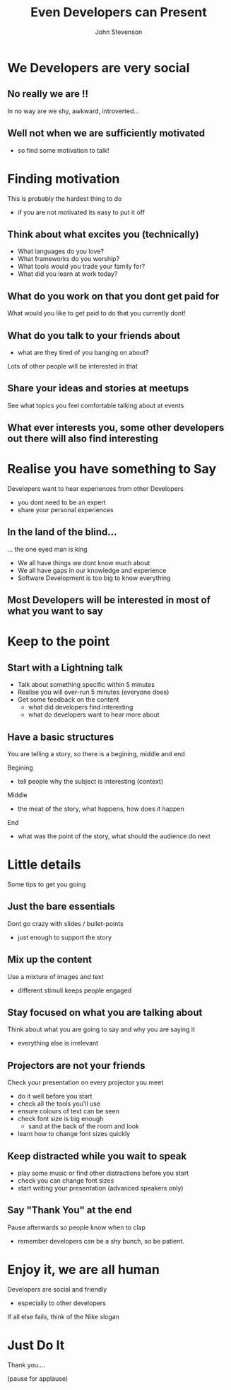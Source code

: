 #+Title: Even Developers can Present 
#+Author: John Stevenson
#+Email: john@jr0cket.co.uk

#+OPTIONS: toc:nil num:nil
#+OPTIONS: reveal_width:1600
#+OPTIONS: reveal_height:900
#+OPTIONS: reveal_center:nil 
#+OPTIONS: reveal_rolling_links:t reveal_keyboard:t reveal_overview:t 
#+REVEAL_TRANS: linear
#+REVEAL_THEME: jr0cket
#+REVEAL_HEAD_PREAMBLE: <meta name="description" content="Even Developers can Present">

* We Developers are very social 

** No really we are !!

In no way are we shy, awkward, introverted...

** Well not when we are sufficiently motivated
#+ATTR_REVEAL: :frag roll-in
- so find some motivation to talk!
  

* Finding motivation 

This is probably the hardest thing to do
- if you are not motivated its easy to put it off

** Think about what excites you (technically)

 - What languages do you love?
 - What frameworks do you worship?
 - What tools would you trade your family for?
 - What did you learn at work today?


** What do you work on that you dont get paid for

What would you like to get paid to do that you currently dont!

** What do you talk to your friends about

- what are they tired of you banging on about?

Lots of other people will be interested in that

** Share your ideas and stories at meetups

See what topics you feel comfortable talking about at events

** What ever interests you, some other developers out there will also find interesting 


* Realise you have something to Say

Developers want to hear experiences from other Developers

- you dont need to be an expert
- share your personal experiences

** In the land of the blind...

... the one eyed man is king

 - We all have things we dont know much about
 - We all have gaps in our knowledge and experience
 - Software Development is too big to know everything

** Most Developers will be interested in most of what you want to say 

* Keep to the point

** Start with a Lightning talk

 - Talk about something specific within 5 minutes
 - Realise you will over-run 5 minutes (everyone does) 
 - Get some feedback on the content
   - what did developers find interesting
   - what do developers want to hear more about 

** Have a basic structures

You are telling a story, so there is a begining, middle and end 

Begining
 - tell people why the subject is interesting (context)

Middle
 -  the meat of the story, what happens, how does it happen

End
 - what was the point of the story, what should the audience do next






* Little details

Some tips to get you going

** Just the bare essentials 

Dont go crazy with slides / bullet-points
 - just enough to support the story 

** Mix up the content 

Use a mixture of images and text  
 - different stimuli keeps people engaged

** Stay focused on what you are talking about

Think about what you are going to say and why you are saying it

 - everything else is irrelevant

** Projectors are not your friends 

Check your presentation on every projector you meet
  - do it well before you start
  - check all the tools you'll use 
  - ensure colours of text can be seen
  - check font size is big enough
    - sand at the back of the room and look
  - learn how to change font sizes quickly 

** Keep distracted while you wait to speak 
 - play some music or find other distractions before you start
 - check you can change font sizes 
 - start writing your presentation (advanced speakers only)

** Say "Thank You" at the end 

Pause afterwards so people know when to clap
 - remember developers can be a shy bunch, so be patient.


* Enjoy it, we are all human

Developers are social and friendly
 - especially to other developers 

If all else fails, think of the Nike slogan

* Just Do It 

Thank you....

(pause for applause)

